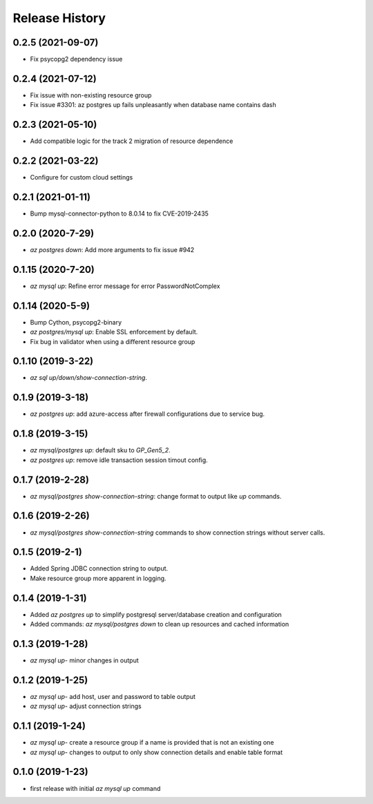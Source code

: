 .. :changelog:

Release History
===============
0.2.5 (2021-09-07)
++++++++++++++++++
* Fix psycopg2 dependency issue

0.2.4 (2021-07-12)
++++++++++++++++++
* Fix issue with non-existing resource group
* Fix issue #3301: az postgres up fails unpleasantly when database name contains dash

0.2.3 (2021-05-10)
++++++++++++++++++
* Add compatible logic for the track 2 migration of resource dependence

0.2.2 (2021-03-22)
++++++++++++++++++
* Configure for custom cloud settings

0.2.1 (2021-01-11)
++++++++++++++++++
* Bump mysql-connector-python to 8.0.14 to fix CVE-2019-2435

0.2.0 (2020-7-29)
++++++++++++++++++
* `az postgres down`: Add more arguments to fix issue #942

0.1.15 (2020-7-20)
++++++++++++++++++
* `az mysql up`: Refine error message for error PasswordNotComplex

0.1.14 (2020-5-9)
++++++++++++++++++
* Bump Cython, psycopg2-binary
* `az postgres/mysql up`: Enable SSL enforcement by default.
* Fix bug in validator when using a different resource group

0.1.10 (2019-3-22)
++++++++++++++++++
* `az sql up/down/show-connection-string`.

0.1.9 (2019-3-18)
++++++++++++++++++
* `az postgres up`: add azure-access after firewall configurations due to service bug.

0.1.8 (2019-3-15)
++++++++++++++++++
* `az mysql/postgres up`: default sku to `GP_Gen5_2`.
* `az postgres up`: remove idle transaction session timout config.

0.1.7 (2019-2-28)
++++++++++++++++++
* `az mysql/postgres show-connection-string`: change format to output like `up` commands.

0.1.6 (2019-2-26)
++++++++++++++++++
* `az mysql/postgres show-connection-string` commands to show connection strings without server calls.

0.1.5 (2019-2-1)
++++++++++++++++++
* Added Spring JDBC connection string to output.
* Make resource group more apparent in logging.

0.1.4 (2019-1-31)
++++++++++++++++++
* Added `az postgres up` to simplify postgresql server/database creation and configuration
* Added commands: `az mysql/postgres down` to clean up resources and cached information

0.1.3 (2019-1-28)
++++++++++++++++++
* `az mysql up`- minor changes in output

0.1.2 (2019-1-25)
++++++++++++++++++
* `az mysql up`- add host, user and password to table output
* `az mysql up`- adjust connection strings

0.1.1 (2019-1-24)
++++++++++++++++++
* `az mysql up`- create a resource group if a name is provided that is not an existing one
* `az mysql up`- changes to output to only show connection details and enable table format

0.1.0 (2019-1-23)
++++++++++++++++++
* first release with initial `az mysql up` command